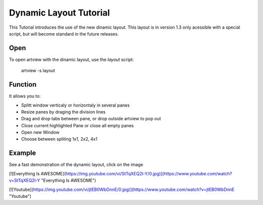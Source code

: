 
Dynamic Layout Tutorial
=======================

This Tutorial introduces the use of the new dinamic layout. This layout is in version 1.3 only acessible with a special script, but will become standard in the future releases.


Open
----

To open artview with the dinamic layout, use the *layout* script:

    artview -s layout


Function
--------

It allows you to:

- Splitt window verticaly or horizontaly in several panes
- Resize panes by draging the division lines
- Drag and drop tabs between pane, or drop outside artview to pop out
- Close current highlighted Pane or close all empty panes
- Open new Window
- Choose between spliting 1x1, 2x2, 4x1


Example
-------

See a fast demonstration of the dynamic layout, click on the image

[![Everything Is AWESOME](https://img.youtube.com/vi/StTqXEQ2l-Y/0.jpg)](https://www.youtube.com/watch?v=StTqXEQ2l-Y "Everything Is AWESOME")

[![Youtube](https://img.youtube.com/vi/jtEB0WbDnnE/0.jpg)](https://www.youtube.com/watch?v=jtEB0WbDnnE "Youtube")





